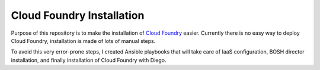 Cloud Foundry Installation
==========================

Purpose of this repository is to make the installation of `Cloud Foundry`_ easier. Currently there is no easy way to deploy Cloud Foundry, installation is made of lots of manual steps.

To avoid this very error-prone steps, I created Ansible playbooks that will take care of IaaS configuration, BOSH director installation, and finally installation of Cloud Foundry with Diego.


.. _`Cloud Foundry`: http://www.cloudfoundry.org
